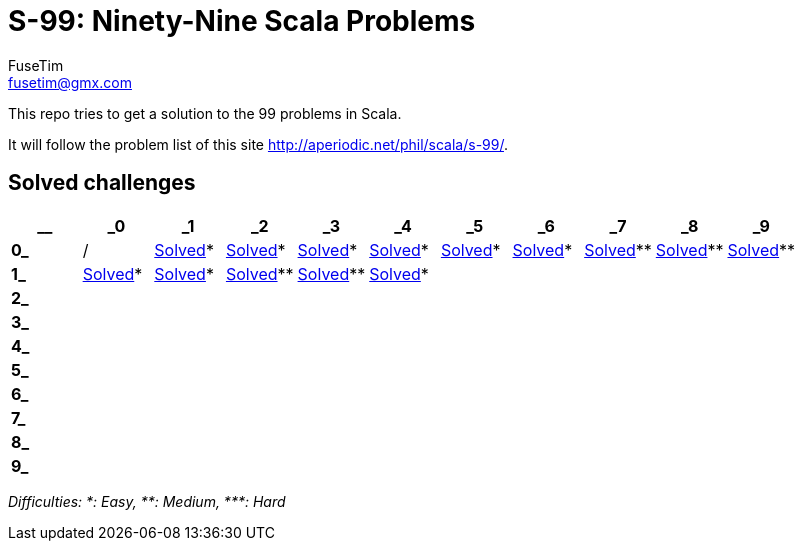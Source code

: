 = S-99: Ninety-Nine Scala Problems
FuseTim <fusetim@gmx.com>

This repo tries to get a solution to the 99 problems in Scala. 

It will follow the problem list of this site http://aperiodic.net/phil/scala/s-99/.

== Solved challenges

[cols="11*^.^",options="footer"]
|===
| __ | _0 | _1 | _2 | _3 | _4 | _5 | _6 | _7 | _8 | _9

| *0_* | / | link:problem01/[Solved]* | link:problem02/[Solved]* | link:problem03/[Solved]* | link:problem04/[Solved]* | 
link:problem05/[Solved]* | link:problem06/[Solved]* | link:problem07/[Solved]** | link:problem08/[Solved]** | link:problem09/[Solved]**

| *1_* | link:problem10/[Solved]* | link:problem11/[Solved]* | link:problem12/[Solved]** | link:problem13/[Solved]** | link:problem14/[Solved]* |  |  |  |  | 

| *2_* |  |  |  |  |  |  |  |  |  | 

| *3_* |  |  |  |  |  |  |  |  |  | 

| *4_* |  |  |  |  |  |  |  |  |  | 

| *5_* |  |  |  |  |  |  |  |  |  | 

| *6_* |  |  |  |  |  |  |  |  |  | 

| *7_* |  |  |  |  |  |  |  |  |  | 

| *8_* |  |  |  |  |  |  |  |  |  | 

| *9_* |  |  |  |  |  |  |  |  |  | 

|===
_Difficulties: +*+: Easy, +**+: Medium, +***+: Hard_